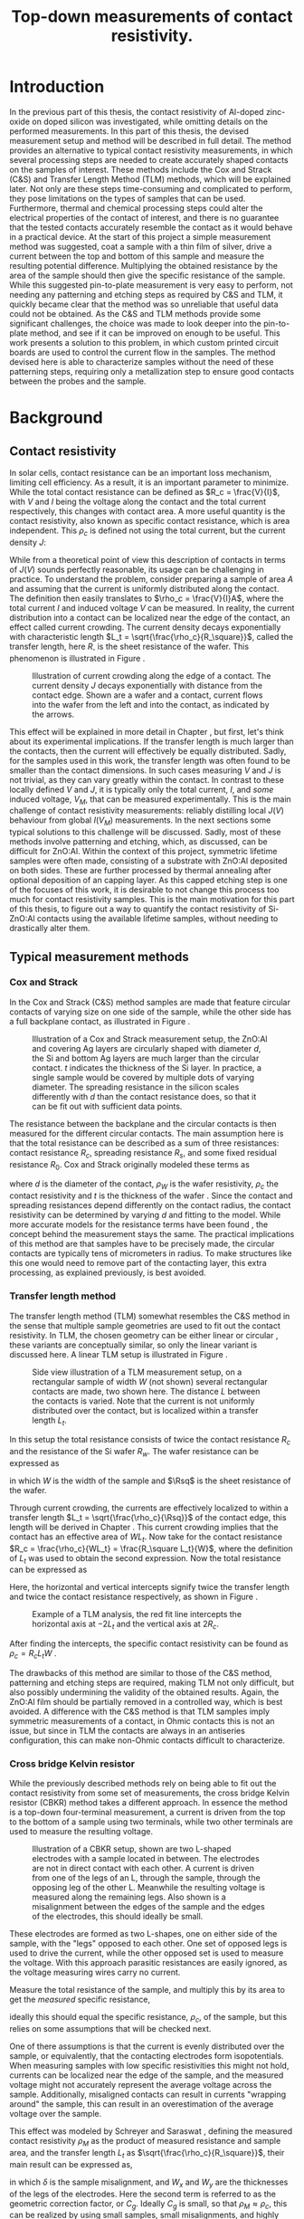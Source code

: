 #+TITLE: Top-down measurements of contact resistivity.

# +LATEX_CLASS: report

#+BIBLIOGRAPHY: zotero_refs
#+LATEX_HEADER: \usepackage[numbers]{natbib}
#+LATEX_HEADER: \bibliographystyle{abbrv}

# compilation: first run SPC m e l l
# then bash : pdflatex rho_c && bibtex rho_c && pdflatex rho_c && pdflatex rho_c
# to get sources working

#+LATEX_HEADER: \usepackage{caption}
#+LATEX_HEADER: \usepackage{svg}
#+LATEX_HEADER: \captionsetup{font=footnotesize}

# Some commands for often used variables
# TODO: change occurences of R_{sq} into \Rsq
#+LATEX_HEADER: \newcommand{\Rsq}{R_\square}
#+LATEX_HEADER: \newcommand{\AlOx}{$\mathrm{Al_2O_3}$}

# Custom todo command
#+LATEX_HEADER: \usepackage{xcolor}
#+LATEX_HEADER: \newcommand{\todo}[1]{\colorbox{orange}{TODO: #1}}
#+LATEX_HEADER: \newcommand{\question}[1]{\colorbox{green}{QUESTION: #1}}

#+EXCLUDE_TAGS: todoex noexport
# +OPTIONS: toc:nil

* COMMENT Scratchpad
\LaTeX stuff to test goes here.
Also serves as usage examples.

Sheet resistance $\Rsq$ in text.

AlOx \AlOx{} in text.

This is my goal: \colorbox{orange}{some custom TODO block}, with some following text for testing
Lets test it: \todo{achieve goal}.

Also, \question{does my question command work?} it seems so!


* Introduction
In the previous part of this thesis, the contact resistivity of Al-doped zinc-oxide on doped silicon was investigated, while omitting details on the performed measurements.
In this part of this thesis, the devised measurement setup and method will be described in full detail.
The method provides an alternative to typical contact resistivity measurements, in which several processing steps are needed to create accurately shaped contacts on the samples of interest.
These methods include the Cox and Strack (C&S) and Transfer Length Method (TLM) methods, which will be explained later.
Not only are these steps time-consuming and complicated to perform, they pose limitations on the types of samples that can be used.
Furthermore, thermal and chemical processing steps could alter the electrical properties of the contact of interest, and there is no guarantee that the tested contacts accurately resemble the contact as it would behave in a practical device.
At the start of this project a simple measurement method was suggested, coat a sample with a thin film of silver, drive a current between the top and bottom of this sample and measure the resulting potential difference.
Multiplying the obtained resistance by the area of the sample should then give the specific resistance of the sample.
While this suggested pin-to-plate measurement is very easy to perform, not needing any patterning and etching steps as required by C&S and TLM, it quickly became clear that the method was so unreliable that useful data could not be obtained.
As the C&S and TLM methods provide some significant challenges, the choice was made to look deeper into the pin-to-plate method, and see if it can be improved on enough to be useful.
This work presents a solution to this problem, in which custom printed circuit boards are used to control the current flow in the samples.
\todo{fill in this part}
The method devised here is able to characterize samples without the need of these patterning steps, requiring only a metallization step to ensure good contacts between the probes and the sample.
* Background
** COMMENT Contact resistivity
# made this section a comment, still meant for inspiration.
Contacts between different materials often exhibit a voltage drop when a current is applied.
In general, the relation between voltage drop, $V$, and resulting current density, $J$, can be described as
\begin{equation}
J = f(V, \text{other parameters}).
\end{equation}
The other parameters may include, for example, the potential barrier height and doping densities of either material, their roles will be discussed later.
# Will they?
The contact resisivity is then defined as
\begin{equation}
\rho_c = \left.\frac{\partial V}{\partial J}\right\vert_{V = 0},
\end{equation}
in which the dependency on the "other parameters" is implicit.
** Contact resistivity
# In the previous part of this thesis the contact resistivity of ZnO:Al on silicon was discussed.
# There, several factors that influence contact resistivity were mentioned (COMMENT: such as?) but in all cases the important questions could be phrased as "when a contact is made by process X, how does its current density $J$ depend on the driving voltage $V$?", in which only the process parameters were changed.
In solar cells, contact resistance can be an important loss mechanism, limiting cell efficiency.
As a result, it is an important parameter to minimize.
While the total contact resistance can be defined as $R_c = \frac{V}{I}$, with $V$ and $I$ being the voltage along the contact and the total current respectively, this changes with contact area.
A more useful quantity is the contact resistivity, also known as specific contact resistance, which is area independent.
This $\rho_c$ is defined not using the total current, but the current density $J$:
\begin{equation}
\rho_c = \left.\frac{\partial V}{\partial J}\right\vert_{V = 0}.
\end{equation}
While from a theoretical point of view this description of contacts in terms of $J(V)$ sounds perfectly reasonable, its usage can be challenging in practice.
To understand the problem, consider preparing a sample of area $A$ and assuming that the current is uniformly distributed along the contact.
The definition then easily translates to $\rho_c = \frac{V}{I}A$, where the total current $I$ and induced voltage $V$ can be measured.
In reality, the current distribution into a contact can be localized near the edge of the contact, an effect called current crowding\cite{schroderSolarCellContact1984}.
The current density decays exponentially with characteristic length $L_t = \sqrt{\frac{\rho_c}{R_\square}}$, called the transfer length, here $R_\square$ is the sheet resistance of the wafer.
This phenomenon is illustrated in Figure \ref{fig:LtIllustration}.

#+LABEL: fig:LtIllustration
#+CAPTION: Illustration of current crowding along the edge of a contact. The current density $J$ decays exponentially with distance from the contact edge. Shown are a wafer and a contact, current flows into the wafer from the left and into the contact, as indicated by the arrows.
[[./images/Lt_diagram.png]]

This effect will be explained in more detail in Chapter \ref{ch:TheoryChapter}, but first, let's think about its experimental implications.
If the transfer length is much larger than the contacts, then the current will effectively be equally distributed.
Sadly, for the samples used in this work, the transfer length was often found to be smaller than the contact dimensions.
In such cases measuring $V$ and $J$ is not trivial, as they can vary greatly within the contact.
In contrast to these locally defined $V$ and $J$, it is typically only the total current, $I$, and /some/ induced voltage, $V_M$, that can be measured experimentally.
This is the main challenge of contact resistivity measurements: reliably distilling local $J(V)$ behaviour from global $I(V_M)$ measurements.
In the next sections some typical solutions to this challenge will be discussed.
Sadly, most of these methods involve patterning and etching, which, as discussed, can be difficult for ZnO:Al.
\todo{does the next part fit here?}
Within the context of this project, symmetric lifetime samples were often made, consisting of a substrate with ZnO:Al deposited on both sides.
These are further processed by thermal annealing after optional deposition of an \AlOx{} capping layer.
As this capped etching step is one of the focuses of this work, it is desirable to not change this process too much for contact resistivity samples.
This is the main motivation for this part of this thesis, to figure out a way to quantify the contact resistivity of Si-ZnO:Al contacts using the available lifetime samples, without needing to drastically alter them.

** Typical measurement methods
#+BEGIN_COMMENT
Hier wil ik eigenlijk een beetje terugpakken op hoofdstuk drie van Semiconductor material and device characterization van Schroder.
Het lijkt me een goed idee om van de two-terminal methods een paar te kiezen, zoals transmission line method en Cox & Strack, hoewel er andere varianten bestaan hebben ze allemaal hetzelfde praktische probleem: patterning stappen.
Eigenlijk is de boodschap vooral "two terminal kan, maar je moet sowieso patternen, en interne weerstanden in je meetopstelling kunnen belangrijk zijn".
Daarna wil ik snel door naar de four terminal methodes. Hoofdzakelijk de cross bridge Kelvin resistor (CBKR) setup, maar ook even refereren naar alternatieve opstellingen (Loh et al. - 1985 - 2-D Simulations for accurate extraction ...).
Belangrijke takeaway is hier het belang van de transfer length, en dat zaken makkelijker worden als deze groot is.
Ook belangrijk om het voornaamste probleem te highlighten: scheiding van rho_c en andere termen kan lastig zijn.
#+END_COMMENT
*** Cox and Strack
In the Cox and Strack (C&S) method\cite{schroderDeviceCharacterization} samples are made that feature circular contacts of varying size on one side of the sample, while the other side has a full backplane contact, as illustrated in Figure \ref{fig:CnSIllustration}.

#+LABEL: fig:CnSIllustration
#+CAPTION: Illustration of a Cox and Strack measurement setup, the ZnO:Al and covering Ag layers are circularly shaped with diameter $d$, the Si and bottom Ag layers are much larger than the circular contact. $t$ indicates the thickness of the Si layer. In practice, a single sample would be covered by multiple dots of varying diameter. The spreading resistance in the silicon scales differently with $d$ than the contact resistance does, so that it can be fit out with sufficient data points.
[[./images/cox_strack.drawio.png]]

The resistance between the backplane and the circular contacts is then measured for the different circular contacts.
The main assumption here is that the total resistance can be described as a sum of three resistances: contact resistance $R_c$, spreading resistance $R_s$, and some fixed residual resistance $R_0$.
Cox and Strack originally modeled these terms as
\begin{equation}
R_{T} \approx \underbrace{\frac{\rho_W}{\pi d}\arctan\left(\frac{4t}{d}\right)}_{R_s} + \underbrace{\frac{\rho_c}{\frac{1}{4}\pi d^2}}_{R_c} + R_0,
\end{equation}
where $d$ is the diameter of the contact, $\rho_W$ is the wafer resistivity, $\rho_c$ the contact resistivity and $t$ is the thickness of the wafer \cite{coxOhmicContactsGaAs1967}.
Since the contact and spreading resistances depend differently on the contact radius, the contact resistivity can be determined by varying $d$ and fitting to the model.
While more accurate models for the resistance terms have been found \cite{vanrijnbachAccuracyCoxStrack2020,ahmadDeterminationContactResistivity1995}, the concept behind the measurement stays the same.
The practical implications of this method are that samples have to be precisely made, the circular contacts are typically tens of micrometers in radius. \todo{source, this depends on resistances, how?}
To make structures like this one would need to remove part of the contacting layer, this extra processing, as explained previously, is best avoided.
\todo{what measurement range?}

*** Transfer length method
The transfer length method (TLM) somewhat resembles the C&S method in the sense that multiple sample geometries are used to fit out the contact resistivity.
In TLM, the chosen geometry can be either linear or circular \todo{cite}, these variants are conceptually similar, so only the linear variant is discussed here.
A linear TLM setup is illustrated in Figure \ref{fig:TLMIllustration}.

#+ATTR_LATEX: :width 0.7\textwidth
#+LABEL: fig:TLMIllustration
#+CAPTION: Side view illustration of a TLM measurement setup, on a rectangular sample of width $W$ (not shown) several rectangular contacts are made, two shown here. The distance $L$ between the contacts is varied. Note that the current is not uniformly distributed over the contact, but is localized within a transfer length $L_t$.
[[./images/TLM_drawing.drawio.png]]

In this setup the total resistance consists of twice the contact resistance $R_c$ and the resistance of the Si wafer $R_w$.
The wafer resistance can be expressed as
\begin{equation}
R_w = \frac{L \Rsq}{W},
\end{equation}
in which $W$ is the width of the sample and $\Rsq$ is the sheet resistance of the wafer.

Through current crowding, the currents are effectively localized to within a transfer length $L_t = \sqrt{\frac{\rho_c}{\Rsq}}$ of the contact edge, this length will be derived in Chapter \ref{ch:TheoryChapter}.
This current crowding implies that the contact has an effective area of $WL_t$.
Now take for the contact resistance $R_c = \frac{\rho_c}{WL_t} = \frac{R_\square L_t}{W}$, where the definition of $L_t$ was used to obtain the second expression.
Now the total resistance can be expressed as
\begin{equation}
R_T = 2\underbrace{\frac{R_\square L_t}{W}}_{R_c} + \underbrace{\frac{LR_\square}{W}}_{R_w} = \frac{R_\square}{W}(2L_t + L).
\end{equation}
Here, the horizontal and vertical intercepts signify twice the transfer length and twice the contact resistance respectively, as shown in Figure \ref{fig:TLMGraph}.

#+ATTR_LATEX: :width 0.7\textwidth
#+LABEL: fig:TLMGraph
#+CAPTION: Example of a TLM analysis, the red fit line intercepts the horizontal axis at $-2L_t$ and the vertical axis at $2R_c$.
[[./images/TLM_graph.png]]

After finding the intercepts, the specific contact resistivity can be found as $\rho_c = R_c L_t W$ \todo{source}.

The drawbacks of this method are similar to those of the C&S method, patterning and etching steps are required, making TLM not only difficult, but also possibly undermining the validity of the obtained results.
Again, the ZnO:Al film should be partially removed in a controlled way, which is best avoided.
A difference with the C&S method is that TLM samples imply symmetric measurements of a contact, in Ohmic contacts this is not an issue, but since in TLM the contacts are always in an antiseries configuration, this can make non-Ohmic contacts difficult to characterize.
*** Cross bridge Kelvin resistor
While the previously described methods rely on being able to fit out the contact resistivity from some set of measurements, the cross bridge Kelvin resistor (CBKR) method takes a different approach.
In essence the method is a top-down four-terminal measurement, a current is driven from the top to the bottom of a sample using two terminals, while two other terminals are used to measure the resulting voltage.

#+ATTR_LATEX: :width 0.7\textwidth
#+LABEL: fig:CBKRIllustration
#+CAPTION: Illustration of a CBKR setup, shown are two L-shaped electrodes with a sample located in between. The electrodes are not in direct contact with each other. A current is driven from one of the legs of an L, through the sample, through the opposing leg of the other L. Meanwhile the resulting voltage is measured along the remaining legs. Also shown is a misalignment between the edges of the sample and the edges of the electrodes, this should ideally be small.
[[./images/CBKR_drawing.png]]

These electrodes are formed as two L-shapes, one on either side of the sample, with the "legs" opposed to each other.
One set of opposed legs is used to drive the current, while the other opposed set is used to measure the voltage.
With this approach parasitic resistances are easily ignored, as the voltage measuring wires carry no current.

Measure the total resistance of the sample, and multiply this by its area to get the /measured/ specific resistance,
\begin{equation}
\rho_M \equiv \frac{V_\text{meas}}{I_\text{src}} A,
\end{equation}
ideally this should equal the specific resistance, $\rho_c$, of the sample, but this relies on some assumptions that will be checked next.
# While the method might sound very simple, just drive a current and measure /the/ voltage, a possible challenge lies in the basic assumption that the current is evenly distributed over the sample, or equivalently, that the contacting electrodes form isopotentials.
One of there assumptions is that the current is evenly distributed over the sample, or equivalently, that the contacting electrodes form isopotentials.
When measuring samples with low specific resistivities this might not hold, currents can be localized near the edge of the sample, and the measured voltage might not accurately represent the average voltage across the sample.
Additionally, misaligned contacts can result in currents "wrapping around" the sample, this can result in an overestimation of the average voltage over the sample.
\todo{illustrate wrap-around}
# TODO source, probably Schreyer&Saraswat
This effect was modeled by Schreyer and Saraswat \cite{schreyerTwodimensionalAnalyticalModel1986a}, defining the measured contact resistivity $\rho_M$ as the product of measured resistance and sample area, and the transfer length $L_t$ as $\sqrt{\frac{\rho_c}{R_\square}}$, their main result can be expressed as,
\begin{equation}
\label{eqn:CBKRError}
\frac{\rho_M}{\rho_c} = 1 + \underbrace{\frac{4}{3}\frac{\delta^2}{W_x W_y}\frac{A}{L_t^2}\left[1 + \frac{\delta}{2(W_x - \delta)}\right]}_{C_g},
\end{equation}
in which $\delta$ is the sample misalignment, and $W_x$ and $W_y$ are the thicknesses of the legs of the electrodes.
Here the second term is referred to as the geometric correction factor, or $C_g$.
Ideally $C_g$ is small, so that $\rho_M \approx \rho_c$, this can be realized by using small samples, small misalignments, and highly conductive electrodes.
Luckily $C_g$ can easily be estimated.
# For example, consider making a rudimentary CBKR structure using household aluminium foil.
\todo{how does next section fit here?}
Taking $\rho_c \approx 10\text{m}\Omega\text{cm}^2$ as a lower bound, and suppose using pieces of household aluminium foil for contacts ($R_\square \approx 3\text{m}\Omega_\square$, measured with a four-point probe), this gives a worst case (i.e. shortest) transfer length of around 2 cm.
For easy measurements, the needed samples should not be much smaller than a squared cm, otherwise they will be difficult to cleave and handle with tweezers.
By cutting the foil carefully, electrodes can be made with an estimated misalignment of around one mm.
Substitution yields a $C_g$ on the order of magnitude of a few thousandth's, indicating that geometric effects will not be significant in this setup.

In contrast to TLM and the C&S method, no patterning and etching steps are required by the CBKR method, making it a viable option for ZnO:Al samples.
Still, there are some practical drawbacks to this method regarding the fabrication of test structures.
In practice it can be difficult to cleave samples to specified dimensions, so that electrodes need to be custom made for each sample piece to reduce misalignment.
Additionally, making sure that there are no shorts between the flimsy pieces of aluminium foil can be challenging.
Experience shows that strategically placed pieces of insulating tape can help, but in the end eyebrows will probably be raised when reading "we sandwiched the sample between some household foil and duct tape, and it just appeared to work" in the methods section of any report.
Despite these drawbacks, by working carefully it is possible to make these structures from aluminium foil.
Due to its compatibility with the ZnO:Al samples, the CBKR method can be used as a good sanity check for any new measurements of these samples.
\todo{measurement limits}.

*** Pin to plate
The challenges of measuring contact resistivities of ZnO:Al films were known at the start of this project, previous experience showed that reliable patterning and etching of this material is difficult, making TLM and the C&S method impractical.
The approach that had been used to far was to clamp samples between a copper plate and some of the probe pins of the already available four point probe setup, as illustrated in Figure \ref{fig:PtPIllustration}.
One of the probe pins would be used to drive a current to the plate, while another pin would be used to measure the voltage across the sample.
The copper plate would serve as both a current driving electrode and a reference voltage since, due to its high conductivity, the electric fields within the plate can be assumed to be negligible.

#+ATTR_LATEX: :width 0.7\textwidth
#+LABEL: fig:PtPIllustration
#+CAPTION: Illustration of a pin to plate measurement, featuring a copper base plate on which a silver coated sample is located. A current is driven between a pin and the base plate, while the voltage between another pin and the base plate is measured.
[[./images/pin_plate_drawing.drawio.png]]

In essence this method is somewhat similar to the CBKR method, where a current is driven through the sample, /the/ resulting voltage is measured, and the resulting resistance is multiplied by sample area to get the specific resistivity.
While in the CBKR method the average voltage along the sample is measured (neglecting geometric resistance), in the pin to plate method the relation between measured voltage and average voltage is not so clear.
Due to the contacting geometry, the voltage in the top contact is highly nonuniform, so that the measured voltage can differ by orders of magnitude on a single sample, depending on where this voltage is measured.
These inhomogeneities will be analyzed in detail in Chapter \ref{ch:TheoryChapter}.

It quickly became clear that this method provided neither reliable nor valid results, since measurements on exactly the same sample could yield values that vary by orders of magnitude.
Nonetheless, the extreme ease of measurement compared to the previously discussed measurement methods made it an interesting candidate for further investigation.
If the poorly chosen probing geometry is the cause of the problematic voltage nonuniformities, then maybe a different choice of probing geometry could solve this problem.

Addressing these challenges in the pin to plate method is the goal of the rest of this thesis.
The first step is to better understand the nature of current (or equivalently, voltage, by Ohm's law) inhomogeneities, this will be the goal of Chapter \ref{ch:TheoryChapter}.
# What causes these inhomogeneities? Does this depend on geometry, physical properties of the samples, or maybe something else? Can these effects be fit out, like in TLM or the C&S method? Can they be neglected by a proper choice of electrode materials, like in the CBKR method?
# In Chapter \ref{ch:TheoryChapter} these questions will be addressed, and
* Theory
\label{ch:TheoryChapter}
** COMMENT Wiskunde achter spreiding: transfer length
Dit vind ik een lastige qua plek, enerzijds zou ik hem voor de "typical measurement methods" kwijt willen, maar een lezer die niet bekend is met de werking van de methodes heeft er waarschijnlijk nog niet gek veel aan. Het lijkt me een beter plan om eerst een paar praktische situaties te omschrijven, zoals spreiding in C&S, CBKR en TLM, om er naderhand verklarend op terug te komen met de transfer length, en de algemene rol die deze heeft in dit soort metingen.
** Transfer length effects
So far, all the top-down measurement methods had to mitigate one phenomenon, transfer length effects.
Consider ideal conductors used as contacts, as these form regions of equal electric potential, the potential difference between top and bottom of the sample will be equal everywhere.
The driven current density will be uniform, found simply by: $J = \frac{\Delta V}{\rho_s}$.
In this idealized case, contact resistivities would be trivial to measure, but in reality the driven current distributions and potential differences can be significantly inhomogeneous, as illustrated in Figure \ref{fig:inhomogeneityIllustration}.

#+ATTR_LATEX: :width 0.9\textwidth
#+CAPTION: A comparison between contacting with ideally conducting electrodes (top) and electrodes with significant resistivity (bottom). Positive and negative voltages are shown as shades of red and blue in the electrodes, while the current density through the sample is depicted using arrows and shades of yellow. In the ideal case the contact voltages and current densities are uniform, while in the non-ideal case the current distribution is localized near the current injection point of the contacting electrodes.
#+LABEL: fig:inhomogeneityIllustration
[[./images/current_homogeneity.drawio.png]]

To quantify these effects, the interaction between electrodes and sample was modeled, as illustrated in Figure \ref{fig:lengthIllustration}.
# Here a slab of material is shown laying in the $xy$ -plane \todo{typesetting}, the slab consists of a substrate with a conductive layer on either side.
# The potentials within these layers are indicated by $V_{top}$ and $V_{bottom}$ respectively.
# Currents can flow within the contacts, as indicated by $J_{top}$ and $J_{bottom}$, but also through the contact, as indicated by $J_\perp$.

#+ATTR_LATEX: :width 0.9\textwidth
#+CAPTION: A model of a sample with two contacting electrodes. In the electrodes the current density is determined from the electrodes' conductivity and the electric fields. The current density through the sample can be determined from the stack resistivity $\rho$ and the local potential difference between the top and bottom electrode.
#+LABEL: fig:lengthIllustration
[[./images/length_diagram_new.png]]

*** Governing equations
In this model an arbitrary slab of sample and electrodes is considered, oriented along the x-y plane, with the z-direction defining the top and bottom of the setup.
The electrodes are considered to be very thin, and relatively conductive, so that the voltage within each electrode is independent of $z$.
Within these electrodes, the current density is determined by Ohm's law, so that
\begin{equation}
\vec{J}_{top} = -\sigma\nabla_{(x,y)} V_{top}(x,y),
\end{equation}
and
\begin{equation}
\vec{J}_{bottom} = -\sigma\nabla_{(x,y)} V_{bottom}(x,y),
\end{equation}
in which $\sigma$ is the conductivity of the electrode material.
The current density through the sample is given by
\begin{equation}
J_\perp = \frac{V_{top} - V_{bottom}}{\rho},
\end{equation}
for some specific sample resistance $\rho$.
Consider charge conservation in any region $\Omega$ in the top electrode, which can be expressed as a sum of currents flowing into the region from other parts of the electrodes, and a current flowing into the sample:
\begin{equation}
0 = \int_\Omega \vec{J}\cdot\vec{\mathrm{d}A} = \int_\Omega J_\perp \mathrm{d}A + \oint_{\partial\Omega}\vec{J}_{top}\cdot\hat{n}h\mathrm{d}s,
\end{equation}
where $h$ is the thickness of the electrode.
Substitution of the current densities followed by application of the divergence theorem yields
\begin{equation}
0 = \int_\Omega \frac{1}{\rho}(V_{top} - V_{bottom}) \mathrm{d}A - \int_\Omega \sigma h \nabla^2_{(x,y)}V_{top}\mathrm{d}A,
\end{equation}
and similarly for the bottom equation, except the sign of the $J_\perp$ contribution is switched
\begin{equation}
0 = \int_\Omega \frac{1}{\rho}(V_{top} - V_{bottom}) \mathrm{d}A + \int_\Omega \sigma h \nabla^2_{(x,y)}V_{bottom}\mathrm{d}A.
\end{equation}
Adding the two together, and letting $\phi \equiv V_{top} - V_{bottom}$, one gets
\begin{equation}
0 = \int_\Omega -\sigma h\nabla^2_{(x,y)}\phi + \frac{\phi}{\rho}\mathrm{d}A
\end{equation}
As the choice of $\Omega$ was arbitrary, the integrand must vanish almost everywhere, so that
\begin{equation}
\nabla^2 \phi
= \frac{1}{\sigma h \rho}\phi
= \frac{\Rsq}{\rho}\phi,
\end{equation}
where $\frac{1}{\sigma h}$ is recognized as the sheet resistance $\Rsq$.

No PDE is complete without appropriate boundary conditions, in this work Neumann boundary conditions are considered, as these describe four-point probing setups the best: a current distribution is driven along some part of the domain boundary, and some resulting potential difference is measured.
In dimensionless form, the equation can be written as
\begin{equation}
\tilde{\nabla}^2 \phi = \left(\frac{L}{L_t}\right)^2 \phi \equiv k^2\phi,
\end{equation}
where $L$ is the characteristic dimension of the sample, and $L_t \equiv \sqrt{\frac{\rho}{R_{sq}}}$ is the familiar transfer length, and the dimensionless Laplacian is given by $\tilde{\nabla}^2 = \frac{1}{L^2}\nabla^2$.
In following sections the tilde on the Laplacian will be omitted, so that the dimensionless form of the PDE is given by
\begin{align}
\label{eq:modelDefDomain}
\nabla^2\phi &= k^2\phi, &\text{Contact}\\
\label{eq:modelDefBC}
\nabla\phi\cdot \hat{n} &= f  &\text{Contact edge}.
\end{align}
*** Uniqueness of solutions
To show that solutions are unique, consider two solutions, $\phi_1$ and $\phi_2$ and let $\hat\phi \equiv \phi_1 - \phi_2$, the goal will be to show that the PDE and boundary conditions force $\phi$ to vanish.
Linearity shows that $\hat\phi$ must obey
\begin{align}
\nabla^2\hat\phi &= k^2\hat\phi, \quad \Omega\\
\nabla\hat\phi\cdot \hat{n} &= 0 \quad \partial\Omega.
\end{align}
Now consider the following integral,
\begin{equation}
\int_\Omega \nabla \cdot(\hat\phi\nabla\hat\phi) \mathrm{d}x= \oint_{\partial\Omega}\hat\phi\nabla\hat\phi\cdot\vec{\mathrm{d}A} \overset{\mathrm{B.C.}}{=} 0,
\end{equation}
apply the chain rule
\begin{equation}
0=\int_\Omega \nabla\cdot(\hat\phi\nabla\hat\phi)\mathrm{d}x = \int_\Omega\hat\phi\nabla^2\hat\phi + \nabla\hat\phi\cdot\nabla\hat\phi\mathrm{d}x,
\end{equation}
and apply the PDE to clear the $\nabla^2\hat\phi$ term,
\begin{equation}
\label{eq:unicityInnerProduct}
0 = \int_\Omega k^2\hat\phi^2 + \left|\nabla\hat\phi\right|^2\mathrm{d}x.
\end{equation}
With the inner product
\begin{equation}
\langle\phi,\psi\rangle \equiv \int_\Omega k\phi\psi + \nabla\phi\cdot\nabla\psi \mathrm{d}x,
\end{equation}
Equation \ref{eq:unicityInnerProduct} can be recognized as $\langle\hat\phi,\hat\phi\rangle = 0$, so that $V_{top} - V_{bottom} \equiv \phi = 0$, proving that solutions of Equations \ref{eq:modelDefDomain} and \ref{eq:modelDefBC} are indeed unique.
*** Influence of transfer length
Now, let's apply this model to a few practical situations, starting with a pin to plate measurement.
For simplicity, the samples are modeled as circular with radius $1$, excluding the origin.
Through an appropriate choice of $k$ the solutions can describe any arbitrary combination of sample radius, contact resistivity and sheet resistance.
As all currents are contained in the sample, the current density must vanish at the boundary, so that $\phi'(1) = 0$.
The origin is excluded from the domain, so that a current source can be located here.
In experimental conditions the total supplied current, $I$, is known.
In this model however the average potential drop, $\bar{\phi}$, is specified, so that
\begin{equation}
\bar{\phi} = \frac{\int_\Omega \phi\mathrm{d}A}{\int_\Omega \mathrm{d}A} = \frac{2\pi}{\pi R^2}\int_0^1r\phi(r)\mathrm{d}r = 2\int_0^1r\phi(r)\mathrm{d}r.
\end{equation}
Since we're interested in deviations from the average potential, the average potential is fixed at a dimensionless value of $1$.
In the adopted cylindrical coordinates, the PDE can be expressed as
\begin{equation}
r^2\phi''(r) + r\phi'(r) - r^2 k^2 \phi(r) = 0,
\end{equation}
which is known as the modified Bessel equation.
This modified Bessel function has solutions:
\begin{equation}
\phi(r) = AI_0(kr) + BK_0(kr),
\end{equation}
in which $A$ and $B$ are integration constants and $I_0$ and $K_0$ are modified Bessel functions of the first and second kind \cite{abramowitzHandbookMathematicalFunctions1964}.
By applying the boundary and integral conditions the integration constants can be found.
These steps are omitted here, as it is mostly textbook linear algebra.
In a simpler 1D cartesian system, the PDE reduces to $\phi'' = k^2\phi$, which was solved with a similar boundary and integral condition.
The solutions for both geometries and varying $k$ are shown in Figure \ref{fig:phiSolutions}.

#+ATTR_LATEX: :width 1\textwidth
#+CAPTION: A comparison of solutions for $\phi$ on $(0,1]$ in Cartesian and cylindrical coordinates, for varying $k \equiv \frac{L}{L_t}$. With boundary condition $\phi'(1) = 0$ and integral condition $\bar\phi = 1$. Note that the cylindrical solutions have much steeper gradients than the Cartesian ones, and that the homogeneity of the current distribution depends strongly on $k$, with large $k$ leading to very inhomogeneous currents. \todo{capitalize cylindrical}
#+LABEL: fig:phiSolutions
[[./images/phi_solutions.png]]

Figure \ref{fig:phiSolutions} clearly shows the impact of the transfer length on the homogeneity of the current distribution, short transfer lengths (compared to sample dimensions) result in very inhomogeneous current distributions.
Additionally, when compared at similar transfer lengths, the cylindrical solutions are much less homogeneous than the cartesian ones.

** Idea: reduce effective sample dimensions
Suppose you were to conduct a four-point probing experiment in either geometry, in which a current is driven through the sample, and some potential difference between the top and bottom of the sample, $\phi_M$, is measured.
What would be a good way to perform these measurements?

To answer this question, it is useful to first estimate $L_t$ for the samples of interest.
As the current distribution is least homogeneous for small $L_t$, it is safest to underestimate it by using large sheet resistivities and low stack resistivities.
While the stack resistivity is of course not known before the measurements, the lowest order of magnitude of $\rho$ was estimated at 10 m\Omega{}cm^2, while for the used AZO films, $R_{sq} \approx 100$ \Omega{} is not uncommon, in this case the transfer length is on the order of 0.1 mm. \question{is meer toelichting nodig?}

In practice, we'd like to be able to work with samples with dimensions of at least a few mm, not just because these are easier to handle, but because these can be easily be prepared by hand-cleaving a bigger sample piece.
In these cases $k$ would be significantly larger than 1, so the majority of current will be driven only through a small part of the sample near the current drive electrode.

The goal now is to reduce $k$ through some means, in the ideal limiting case $k = 0$, but how close is close enough?
In Figure \ref{fig:phiSolutionsEdge}, the normalized (with respect to the average) value of \phi is shown at the extremes of a sample for different $k$, the black horizontal line indicates 99%.
This shows that, in order to measure the average potential to within a percent relative error, $k$ has to be around 0.25 or lower.

#+ATTR_LATEX: :placement [!htb] :width 1\textwidth
#+CAPTION: $\frac{\phi_M}{\bar\phi}$ at the edge of the sample, as function of $\frac{L}{L_t}$. For small $\frac{L}{L_t}$ the potential measured at the edge very closely resembles the average potential.
#+LABEL: fig:phiSolutionsEdge
[[./images/phi_solutions_edge.png]]

To realize this goal of decreasing $\frac{L}{L_t}$, two separate approaches are combined.
The first is to increase $L_t$ by making the contacting layers more conductive, this is achieved by depositing 300 nm of silver by e-beam evaporation.
This increases $L_t$ to approximately a few millimeters. \question{meer toelichting nodig?}
# hoe kom ik hier aan?
The second approach is to effectively reduce $L$ by controlling the probe geometry.
At first glance, $L$ appears to be determined by the sample size, a current is driven through some point, and this current cannot flow out of the sample, represented in the boundary condition $\phi'(L) = 0$.
An obvious option to reduce $L$ could be to simply cut smaller samples, but in the millimeter range this is difficult, especially when areas need to be accurately determined.
Working with tiny samples, while perfectly fine in theory, is undesired in practice, so can we decrease $L$ in bigger samples? The answer is yes!
The trick lies in the nature of the boundary condition, it is only required that $\phi'(L) = 0$, but does this imply that the sample is contained in the $0 < x < L$ range? Not neccesarily.
As an example, consider the one dimensional case: $\phi''(x) = k^2\phi(x)$ on $(0,1)$.
Now instead of applying a zero flux condition at any domain edge, simply consider solutions that are symmetric around $x = \frac{1}{2}$.
These can easily be constructed from the solutions, $\phi_k(x)$, as

\begin{equation}
\phi_{k,\mathrm{sym}}(x) = \frac{1}{2}(\phi_k(x) + \phi_k(1-x)).
\end{equation}

These solutions correspond to a current being injected through two separate contacts, located at $x = 0$ and $x=1$.

Symmetric solutions are shown in Figure \ref{fig:phiSolutionsSym}, it is clear that now $\phi'(\frac{1}{2}) = 0$.
Notice the similarity between the solutions as shown in Figure \ref{fig:phiSolutions} and the left half of Figure \ref{fig:phiSolutionsSym}, they are the same!
Apparently driving currents with a grid of symmetric electrodes will let us effectively change $L$. \question{is dit argument duidelijk?}

#+ATTR_LATEX: :width 1\textwidth
#+CAPTION: Symmetric solutions to Equation \ref{eq:modelDefDomain} in a 1D Cartesian geometry. Note that $\phi' = 0$ halfway between the two contacts, in this case the boundary conditions are imposed through the contact spacing, not through the total dimensions of the sample.
#+LABEL: fig:phiSolutionsSym
[[./images/phi_solutions_symmetric.png]]

*** TODOS :noexport:
**** TODO Generalization to what?
Weird wording, fix this
* New approach
This approach was realized using custom made printed circuit boards (PCBs), as shown in Figure \ref{fig:PCBimage}.
The PCBs feature a pad of regularly spaced copper lines, covering an area of 15 by 15 mm^2.
The copper lines are alternately connected to either of the shown pins, so that they resemble interleaved combs.
To perform a measurement, a sample is clamped between two such PCBs, and a current is driven between two combs on alternate sides of the sample, while the other combs are used to measure the resulting potential across the sample in a four-terminal configuration.
The used copper lines were 0.6 mm wide and spaced 0.3 mm apart, with this spacing and a sample spreading length on the order of half a cm, the requirement that $\frac{L}{L_t} < 0.25$ is easily met, so that the current distribution can be considered homogeneous.

Practically, the measurements come down to the following steps:

#+LATEX: \noindent\fbox{
#+LATEX: \parbox{\textwidth}{%
1) Create samples that:
   - Have a spreading length significantly larger than the distance between the fingers of the PCBs to be used. Cover with silver if neccesary.
   - Are homogeneous, this might not be the case when deposited films wrap around the samples.
   - Feature no edge deposited conductive films, it is recommended to cleave off the edges of the samples after silver deposition.
   - Have an accurately known surface area, $A$, in this work this was achieved with a computer vision method, which will be discussed later. \todo{describe script in appendix}
   - Fit on the 15 mm by 15 mm measurement pads of the PCBs.
2) Set up the resistance measurement system:
   - Use a sourcemeter in a four-terminal sensing configuration, in this work a Keithley 2400 was used.
   - Connect the current source terminals of the sourcemeter to "combs" on the two separate PCBs.
   - Connect the voltage measurement terminals to the remaining combs.
3) Clamp the sample between the PCBs
   - Make sure that the sample is located on the pads, and does not shift before measuring.
   - Use the alignment holes of the PCBs for consistent alignment.
   - Apply an evenly distributed pressure to the sample, this can be achieved with a glue clamp.
4) Perform a standard four-terminal resistance measurement, yielding resistance $R$.
5) Calculate the specific resistivity $\rho_s = R\cdot A$.
#+LATEX:   }}

\todo{include figure of wiring}

The interpretation of the measured stack resistivity depends on the used samples, as in this work symmetric samples were used, the stack resistivity must be larger than twice the interfacial resistivity of the AZO-Si interface.
In this case an upper bound on contact resistivity can be given as $\rho_c < \frac{1}{2}\rho_s$.

#+ATTR_LATEX: :width 1\textwidth :options angle=270
#+CAPTION: An image of a used PCB, shown are two interleaved comb-shaped copper contacts, these can be connected to measurement equipment using the two header pins. The four holes can be used to systematically align two PCBs using a pin.
#+LABEL: fig:PCBimage
[[./images/pcb_cropped.jpeg]]

* Characterization of measurement method
So far the case for PCB measurements has boiled down on purely theoretical arguments, in the following chapters the measurement method will be experimentally characterized.
The characterization will focus on two desired properties of the new measurement: reliability and validity.
A measurement method is reliable when it is reproducible, yielding the same results on each measurement.
Reliability by itself is not enough though, simply because observations being close to each other does not imply that they are close to the /correct/ value.
A measurement is called valid if its results actually resemble what is *intended* to be measured.
For a good measurement system these two qualities obviously go hand in hand.

While the reliability often refers to repeated measurements under the exact same conditions, this strict definition is not very useful when considering the PCB measurements, as the goal is to reliably measure the contact resistivity *without* regard to some sample handling details.
For context, the initial measurement system (TODO footnote: detail pin to plate) proved quite reliable when a single sample was contacted and stayed fixed between measurements.
Problems started appearing however, as soon as this sample was contacted with different pins, in slightly different locations, rotated a bit, or a different sample piece was used.
The estimated contact resistivities varied unpredictably when even slight, to the user practically unnoticeable, changes were made to the setup.
The goal here is not to be reliable under strict control of all influencing factors, but to be reliable in a somewhat chaotic environment, one in which the user can choose not to care about the exact shape and contacting points of their samples, and still get /reliable/ results.
For this reason, the term reliability is used in a looser sense in this work: a measurement is considered reliable when it yields similar (enough) results in a range of realistic usage scenarios.

More practically speaking, these "realistic usage scenarios" should at least include different contacting conditions, like where the sample is located and in which orientation, but also simply using another sample of differing dimensions.
These reliability experiments were done by varying exactly the mentioned conditions and measuring if these influence the measurement, this will be discussed in more detail in following sections.

To check the validity of the measurement, a reference measurement is needed.
Ideally a sample with a well known specific resistance could be used, but these were not available.
Another option is to take a sample, measure the specific resistance through some other means, and then compare the results with the new method.
This concurrent validity test was chosen, in which the novel method was compared to a cross bridge kelvin resistor (CBKR).
The choice for a CBKR test was made since it can handle the same type of samples that the PCBs can.
The needed patterning for Cox & Strack and other methods would imply the need to make separate samples, process them differently, and just hope that they have the same specific resistance.
A CBKR allows for measurements on the exact same samples as on the PCBs, without any alterations, making it fit for a direct comparison of measurement methods.
The used CBKR setup will be discussed in more detail in Section \ref{sec:CBKRResults}.

** TODOS :noexport:
*** DONE Why check validity/reliability?
Because method has only been discussed theoretically, a proper assessment is needed in practice
**** DONE Contrast reliability validity
Reliability indicates how closely the measurements are spaced.
Validity indicates the error between measurement and actual value.
Both are needed for a proper measurement.
Reliability can be assessed using just the PCBs, for validity at least one secondary method is required for calibration.
*** TODO How will I check if the method works?
**** TODO Check reliability with PCBs
As discussed before, the reliability can be assessed using just the PCBs, but how?
Ideally this method is "hufter-proof", in the sense that it doesn't matter where the sample is exactly, as long as you know its area.
First, the placement invarance is tackled in two steps: first the rotation (in?)variance, second the translation (in?)variance.
After that, the sample area dependence is checked.
***** TODO Is the measurement invariant in rotations?
A few rectangular samples were selected (why these? basically arbitrary...)
For these, measurements were conducted in either orientation, with the long side parallel to the fingers and with the short side parallel to the fingers.
To probe the per-measurement variance, measurements were conducted five times per orientation.
(hint: does not matter much, you can mostly forget about it!)
***** TODO Is the measurement invariant in translations?
Next, the influence of the position of the sample on measured \rho was checked.
Here the samples were located at each extreme of the PCB, i.e. top-right, top-left, etc.. and in the center.
This was done for a few samples, including those used in the rotation experiment, again multiple times.
***** TODO Is the measurement invariant in sample area?
Out of each sample wafer, different sample pieces were cut.
A possible limitation of this method is that inhomogeneous processing such as localized backside deposition can effect in differences in overall sample resistivity.
As it is difficult to cut out samples of specific sizes, wafer pieces are ranked by overall dimensions, with piece A being larger than piece B, and piece B being larger than piece C.
These measurements were also performed on the five different positions noted in the translation invariance experiment, so that the resulting data can be used for either experiment.
**** TODO Check validity with CBKR
While the reliability can be assessed using just the PCB method itself, an extra calibration in needed to assess the validity of the method.
For this a Cross Bridge Kelvin Resistor setup was devised out of aluminium foil.
A few samples were probed with the PCBs and the CBKR setup, measuring multiple times to obtain decent statistics.
Ideally the results match for both measurement methods.
***** TODO How were CBKR experiments conducted?
Cut out of aluminium foil.
***** TODO Do the results match with the PCB method?

* Results
** Reliability
Ideally the PCB method should yield the same contact resistivities, regardless of
- Sample orientation,
- Sample position,
- Sample shape.
These assumptions were checked, starting with the sample orientation.
Here the contact resistivity was measured for two cases, in the "long" case the long edge of the sample was aligned parallel to the fingers of the PCBs, while in the "short" case the short edge was aligned parallel to the fingers.
This was done for two symmetric samples:
1) pSi substrate with r48 AZO annealed at 400C, measuring approx 4.5 mm by 6.5 mm.
2) 130 \Omega n+ Si with r48 AZO annealed at 400C, measuring approx 6.5 mm by 9.0 mm.

The results are shown in Figure \ref{fig:PCBOrientation}.
For the pSi sample, the results are quite consistent, while for the n+ Si sample there is more spreading in the measurements.
This can be explained by the pSi sample having a larger contact resistivity than the n+ Si sample, and thus a larger spreading length, this sample also happened to have smaller dimensions, so that overall the current distribution can be expected to be more homogeneous.
Overall, the measurement seems most repeatable in the "short" configuration.

#+ATTR_LATEX: :width 1\textwidth
#+CAPTION: Measured contact resistivities with varying orientation. Two different samples were used, for which the contact resistivity was measured in different orientations. In the "short" cases, when the short side of the sample lies parallel to the PCB's fingers, the measurements are most reliable.
#+LABEL: fig:PCBOrientation
[[./images/measurement_orientation.png]]

Next the location of the sample on the PCB was varied for a few samples. The samples were located at all four extreme corners of the PCB pad and at the center.
Figure \ref{fig:PCBPiece} shows the measured results for each of the tested samples, note the logarithmic vertical axis.
This shows that the measurement is typically reliable on a per-sample basis.
There are some clear deviations between pieces cut out of the same wafer, while these should all have the same contact resistivities, Figure \ref{fig:PCBPiece} shows that this is not the case.
A possible cause for this is backside deposition of \AlOx{} resulting in nonuniform samples, which was observed to occur by TEM. \todo{reference to figure}
\todo{how does this influence $\rho_c$, why is it expected to increase?}

#+ATTR_LATEX: :width 1\textwidth
#+CAPTION: Measured contact resistivities of different pieces of different samples, the spread between measurements on different pieces are often larger than the spread within the pieces. The pieces are labeled in order of their overall size, A being the largest within each category.
#+LABEL: fig:PCBPiece
[[./images/measurement_piece.png]]

*** TODOS :noexport:
**** TODO Verschillen tussen samples
Hoe komt dit? Deels backside depo, iig niet uit te sluiten, ervaring: backside depo goed weg snijden geeft vergelijkbare data. Deze dataset moet ik nog even goed bij elkaar sprokkelen...
**** TODO New samples with less backside depo
Better results? -> Not really, dataset is small, no real way to know...

** Validity: Cross Bridge Kelvin Resistor comparison
\label{sec:CBKRResults}
Finally the PCB method was cross-validated with a Cross Bridge Kelvin Resistor (CBKR) setup which was carefully crafted from pieces of aluminium foil.
While this alternate method is difficult and time consuming to perform, it provides a good sanity check for the PCB method.
To do this, two L-shaped pieces of aluminium foil were cut, with the widths of the legs matching the dimensions of the samples.
These contacting pads were made for each specific sample.
Then the sample was clamped between the pieces of foil, while pieces of insulating tape ensured that no shorts could occur between the contacting pads.
Two opposing "legs" were used to drive a current, while the potential difference was measured between the others, again in a four-point probe configuration.
Several samples were used, for which the contact resistivity was measured multiple times with the PCB method and the CBKR method, Figure \ref{fig:CBKRvsPCB} shows that the results correlate strongly, here the error bars show the minimal and maximal values for each measurement.

#+ATTR_LATEX: :width 1\textwidth
#+CAPTION: Comparison between PCB measurements and and CBKR measurements on a set of samples, the error bars indicate the minimum and maximum of the measured values. Ideally the measurements should match exactly, which is indicated by the black line.
#+LABEL: fig:CBKRvsPCB
[[./images/CBKRvsPCB.png]]

* Conclusion
A method for easy contact resistivity measurements on laterally uniform samples was developed.
This was achieved by contacting samples with custom made printed circuit boards, featuring interleaved comb-like copper contacts, which are used to drive a uniform current distribution through a sample.
In contrast to the Cox & Strack and transmission line methods, which involve delicate sample patterning steps, the method developed here only requires uniform conductive contacting layers.
This is especially important for ZnO:Al samples, since controlled etching of these layers is known to be difficult, rendering TLM and the C&S method impractical.
In essence, the new method shows similarities to the CBKR method, both methods use a four terminal approach, and both aim to eliminate inhomogeneous currents by electrode design.
In contrast to the CBKR method, in which the electrode dimensions need to match the sample dimensions, the PCBs used in the new method enable a rapid reuse of the same testing structure for samples of different dimensions.

\bibliography{zotero_refs}


** TODOS :noexport:
*** DONE Ease of measurement
**** DONE Easy to execute
**** DONE Ag step still needed
*** TODO Reliability of results

* TODOS :noexport:
** DONE Waarde L_t is ingeschat, wat betekent dit?
Met samples van 1x1cm^2 betekent dit een flinke spreiding in mogelijke \phi_M, zeker in cylindrische samples (oftewel, naieve fpp setup).
Wanneer je precies aan de rand meet is er een minder groot probleem, zie Figuur \ref{fig:phiSolutionsEdge}.
** DONE Leuk, maar wat kunnen we hiermee?
Het zou mooi zijn als we L/L_t klein kunnen krijgen (~0.25 voor 1% error) zonder met ontzettend kleine ongecontroleerd gemaakte samples te hoeven werken.
Vandaar: translatiesymmetrie, met een grid van electrodes breng je in principe dezelfde randvoorwaardes aan als in het originele cartesiaanse geval (toelichting: symmetrie leidt tot \phi'(1) = 0).
Met hetzelfde sample kan je dus alsnog een veel kortere $L$ bereiken.

** DONE Implementatie: PCBs
Hoe zijn ze gemaakt, welke elektrische eigenschappen
** DONE resultaten
Spreidingen laten zien, maken orientatie en sample grootte nog uit?
** TODO Reflectie
Methode vergelijkbaar met CBKR, ook in resultaten, in PCB setup lopen er echter geen stromen om het sample heen, wat een bron van fouten in CBKR weghaalt.
** TODO Conclusie
Methode is handig te gebruiken, levert herhaalbare resultaten.

